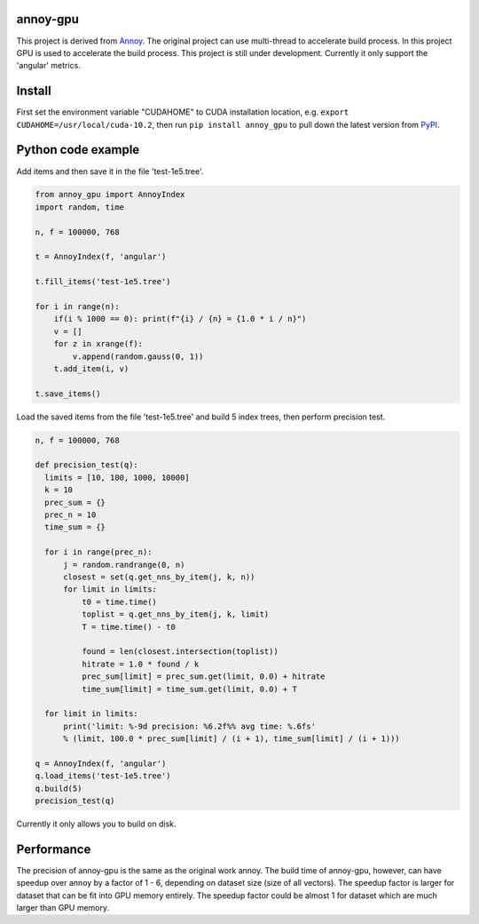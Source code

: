 annoy-gpu
-----

This project is derived from `Annoy <https://github.com/spotify/annoy/tree/main>`_. The original project can use multi-thread to accelerate build process. In this project GPU is used to accelerate the build process. This project is still under development. Currently it only support the 'angular' metrics.

Install
-------

First set the environment variable "CUDAHOME" to CUDA installation location, e.g. ``export CUDAHOME=/usr/local/cuda-10.2``, then run ``pip install annoy_gpu`` to pull down the latest version from `PyPI <https://pypi.org/project/annoy-gpu/>`_.

Python code example
-------------------

Add items and then save it in the file 'test-1e5.tree'.

.. code-block:: python

  from annoy_gpu import AnnoyIndex
  import random, time

  n, f = 100000, 768

  t = AnnoyIndex(f, 'angular')

  t.fill_items('test-1e5.tree')

  for i in range(n):
      if(i % 1000 == 0): print(f"{i} / {n} = {1.0 * i / n}")
      v = []
      for z in xrange(f):
          v.append(random.gauss(0, 1))
      t.add_item(i, v)

  t.save_items()


Load the saved items from the file 'test-1e5.tree' and build 5 index trees, then perform precision test.

.. code-block:: python

  n, f = 100000, 768

  def precision_test(q):
    limits = [10, 100, 1000, 10000]
    k = 10
    prec_sum = {}
    prec_n = 10
    time_sum = {}

    for i in range(prec_n):
        j = random.randrange(0, n)          
        closest = set(q.get_nns_by_item(j, k, n))
        for limit in limits:
            t0 = time.time()
            toplist = q.get_nns_by_item(j, k, limit)
            T = time.time() - t0
                
            found = len(closest.intersection(toplist))
            hitrate = 1.0 * found / k
            prec_sum[limit] = prec_sum.get(limit, 0.0) + hitrate
            time_sum[limit] = time_sum.get(limit, 0.0) + T

    for limit in limits:
        print('limit: %-9d precision: %6.2f%% avg time: %.6fs'
        % (limit, 100.0 * prec_sum[limit] / (i + 1), time_sum[limit] / (i + 1)))

  q = AnnoyIndex(f, 'angular')
  q.load_items('test-1e5.tree')
  q.build(5)
  precision_test(q)

Currently it only allows you to build on disk.

Performance
-------------------

The precision of annoy-gpu is the same as the original work annoy. The build time of annoy-gpu, however, can have speedup over annoy by a factor of 1 - 6, depending on dataset size (size of all vectors). The speedup factor is larger for dataset that can be fit into GPU memory entirely. The speedup factor could be almost 1 for dataset which are much larger than GPU memory.

